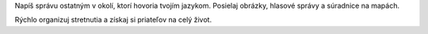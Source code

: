 Napíš správu ostatným v okolí, ktorí hovoria tvojím jazykom.
Posielaj obrázky, hlasové správy a súradnice na mapách.

Rýchlo organizuj stretnutia a získaj si priateľov na celý život.
